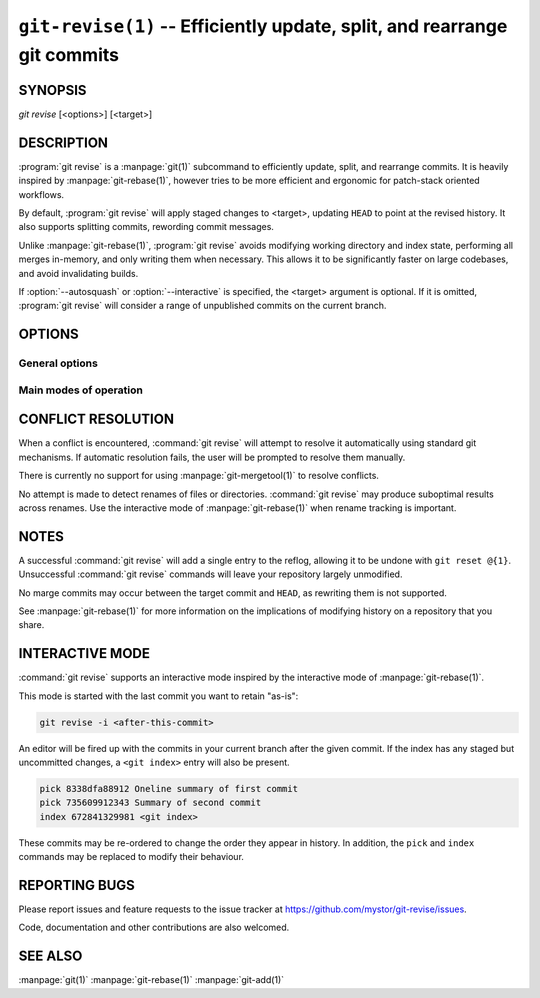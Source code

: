 .. _git_revise:

=========================================================================
``git-revise(1)`` -- Efficiently update, split, and rearrange git commits
=========================================================================

.. program:: git revise:

SYNOPSIS
========

*git revise* [<options>] [<target>]

DESCRIPTION
===========

:program:`git revise` is a :manpage:`git(1)` subcommand to efficiently
update, split, and rearrange commits. It is heavily inspired by
:manpage:`git-rebase(1)`, however tries to be more efficient and ergonomic for
patch-stack oriented workflows.

By default, :program:`git revise` will apply staged changes to <target>,
updating ``HEAD`` to point at the revised history. It also supports splitting
commits, rewording commit messages.

Unlike :manpage:`git-rebase(1)`, :program:`git revise` avoids modifying
working directory and index state, performing all merges in-memory, and only
writing them when necessary. This allows it to be significantly faster on
large codebases, and avoid invalidating builds.

If :option:`--autosquash` or :option:`--interactive` is specified, the
<target> argument is optional. If it is omitted, :program:`git revise` will
consider a range of unpublished commits on the current branch.

OPTIONS
=======

General options
---------------

.. option:: -a, --all

   Stage changes to tracked files before revising.

.. option:: --no-index

   Ignore staged changes in the index.

.. option:: --reauthor

   Reset target commit's author to the current user.

.. option:: --ref <gitref>

   Working branch to update; defaults to ``HEAD``.

Main modes of operation
-----------------------

.. option:: -i, --interactive

   Rather than applying staged changes to <target>, edit a todo list of
   actions to perform on commits after <target>. See :ref:`interactive-mode`.

.. option:: --autosquash

   Rather than directly applying staged changes to <target>, automatically
   perform fixup or squash actions marked with ``fixup!`` or ``squash!``
   between <target> and the current ``HEAD``. For more information on what
   these actions do, see :ref:`interactive-mode`.

   These commits are usually created with ``git commit --fixup=<commit>`` or
   ``git commit --squash=<commit>``, and identify the target with the first
   line of its commit message.

   This option can be combined with :option:`--interactive` to modify the
   generated todos before they're executed.

.. option:: -c, --cut

   Interactively select hunks from <target>. The chosen hunks are split into
   a second commit immediately after the target.

   After splitting is complete, both commit's messages are edited.

   See the "Interactive Mode" section of :manpage:`git-add(1)` to learn how
   to operate this mode.

.. option:: -e, --edit

   After applying staged changes, edit <target>'s commit message.

.. option:: -m <msg>, --message <msg>

   Use the given <msg> as the new commit message for <target>. If multiple
   :option:`-m` options are given, their values are concatenated as separate
   paragraphs.

.. option:: --version

   Print version information and exit.


CONFLICT RESOLUTION
===================

When a conflict is encountered, :command:`git revise` will attempt to resolve
it automatically using standard git mechanisms. If automatic resolution
fails, the user will be prompted to resolve them manually.

There is currently no support for using :manpage:`git-mergetool(1)` to
resolve conflicts.

No attempt is made to detect renames of files or directories. :command:`git
revise` may produce suboptimal results across renames. Use the interactive
mode of :manpage:`git-rebase(1)` when rename tracking is important.


NOTES
=====

A successful :command:`git revise` will add a single entry to the reflog,
allowing it to be undone with ``git reset @{1}``. Unsuccessful :command:`git
revise` commands will leave your repository largely unmodified.

No marge commits may occur between the target commit and ``HEAD``, as
rewriting them is not supported.

See :manpage:`git-rebase(1)` for more information on the implications of
modifying history on a repository that you share.


.. _interactive-mode:

INTERACTIVE MODE
================

:command:`git revise` supports an interactive mode inspired by the
interactive mode of :manpage:`git-rebase(1)`.

This mode is started with the last commit you want to retain "as-is":

.. code-block:: bash

    git revise -i <after-this-commit>

An editor will be fired up with the commits in your current branch after the
given commit. If the index has any staged but uncommitted changes, a ``<git
index>`` entry will also be present.

.. code-block:: none

    pick 8338dfa88912 Oneline summary of first commit
    pick 735609912343 Summary of second commit
    index 672841329981 <git index>

These commits may be re-ordered to change the order they appear in history.
In addition, the ``pick`` and ``index`` commands may be replaced to modify
their behaviour.

.. describe:: index

   Do not commit these changes, instead leaving them staged in the index.
   Index lines must come last in the file.

   .. note:
      Commits deleted from the to-do list are treated as an index action. To
      completely discard changes, additionally use :manpage:`git-reset(1)` to
      discard the changes to the index.

.. describe:: pick

   Use the given commit as-is in history. When applied to the generated
   ``index`` entry, the commit will have the message ``<git index>``.


.. describe:: fixup

   Add the commit's changes into the previous commit, discarding it's commit
   message.

.. describe:: squash

   Like fuse, but also open an editor to merge the commit's messages.

.. describe:: reword

   Open an eitor to modify the commit message.

.. describe:: cut

   Interactively select hunks from the commit. The chosen hunks are split
   into a second commit immediately after it.

   After splitting is complete, both commit's messages are edited.

   See the "Interactive Mode" section of :manpage:`git-add(1)` to learn how
   to operate this mode.


REPORTING BUGS
==============

Please report issues and feature requests to the issue tracker at
https://github.com/mystor/git-revise/issues.

Code, documentation and other contributions are also welcomed.


SEE ALSO
========

:manpage:`git(1)`
:manpage:`git-rebase(1)`
:manpage:`git-add(1)`
